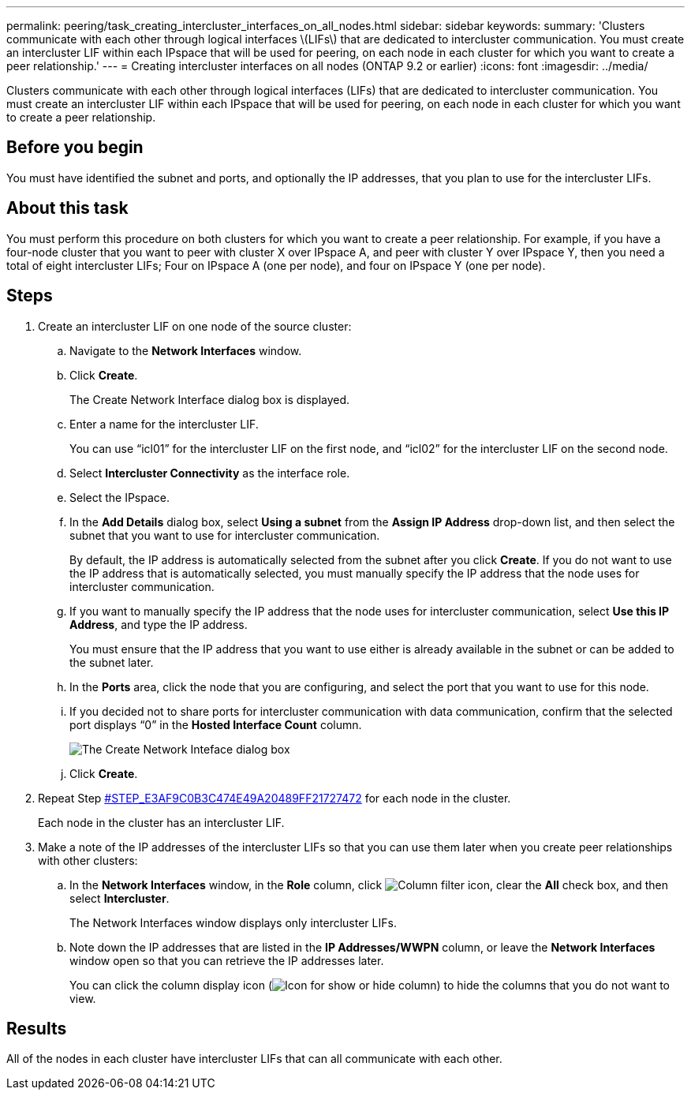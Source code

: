 ---
permalink: peering/task_creating_intercluster_interfaces_on_all_nodes.html
sidebar: sidebar
keywords: 
summary: 'Clusters communicate with each other through logical interfaces \(LIFs\) that are dedicated to intercluster communication. You must create an intercluster LIF within each IPspace that will be used for peering, on each node in each cluster for which you want to create a peer relationship.'
---
= Creating intercluster interfaces on all nodes (ONTAP 9.2 or earlier)
:icons: font
:imagesdir: ../media/

[.lead]
Clusters communicate with each other through logical interfaces (LIFs) that are dedicated to intercluster communication. You must create an intercluster LIF within each IPspace that will be used for peering, on each node in each cluster for which you want to create a peer relationship.

== Before you begin

You must have identified the subnet and ports, and optionally the IP addresses, that you plan to use for the intercluster LIFs.

== About this task

You must perform this procedure on both clusters for which you want to create a peer relationship. For example, if you have a four-node cluster that you want to peer with cluster X over IPspace A, and peer with cluster Y over IPspace Y, then you need a total of eight intercluster LIFs; Four on IPspace A (one per node), and four on IPspace Y (one per node).

== Steps

. Create an intercluster LIF on one node of the source cluster:
 .. Navigate to the *Network Interfaces* window.
 .. Click *Create*.
+
The Create Network Interface dialog box is displayed.

 .. Enter a name for the intercluster LIF.
+
You can use "`icl01`" for the intercluster LIF on the first node, and "`icl02`" for the intercluster LIF on the second node.

 .. Select *Intercluster Connectivity* as the interface role.
 .. Select the IPspace.
 .. In the *Add Details* dialog box, select *Using a subnet* from the *Assign IP Address* drop-down list, and then select the subnet that you want to use for intercluster communication.
+
By default, the IP address is automatically selected from the subnet after you click *Create*. If you do not want to use the IP address that is automatically selected, you must manually specify the IP address that the node uses for intercluster communication.

 .. If you want to manually specify the IP address that the node uses for intercluster communication, select *Use this IP Address*, and type the IP address.
+
You must ensure that the IP address that you want to use either is already available in the subnet or can be added to the subnet later.

 .. In the *Ports* area, click the node that you are configuring, and select the port that you want to use for this node.
 .. If you decided not to share ports for intercluster communication with data communication, confirm that the selected port displays "`0`" in the *Hosted Interface Count* column.
+
image::../media/lif_creation_intercluster.gif[The Create Network Inteface dialog box]

 .. Click *Create*.
. Repeat Step <<STEP_E3AF9C0B3C474E49A20489FF21727472,#STEP_E3AF9C0B3C474E49A20489FF21727472>> for each node in the cluster.
+
Each node in the cluster has an intercluster LIF.

. Make a note of the IP addresses of the intercluster LIFs so that you can use them later when you create peer relationships with other clusters:
 .. In the *Network Interfaces* window, in the *Role* column, click image:../media/icon_columnfilter_sm_peering.gif[Column filter icon], clear the *All* check box, and then select *Intercluster*.
+
The Network Interfaces window displays only intercluster LIFs.

 .. Note down the IP addresses that are listed in the *IP Addresses/WWPN* column, or leave the *Network Interfaces* window open so that you can retrieve the IP addresses later.
+
You can click the column display icon (image:../media/icon_columnshowhide_sm_onc_peering.gif[Icon for show or hide column]) to hide the columns that you do not want to view.

== Results

All of the nodes in each cluster have intercluster LIFs that can all communicate with each other.
